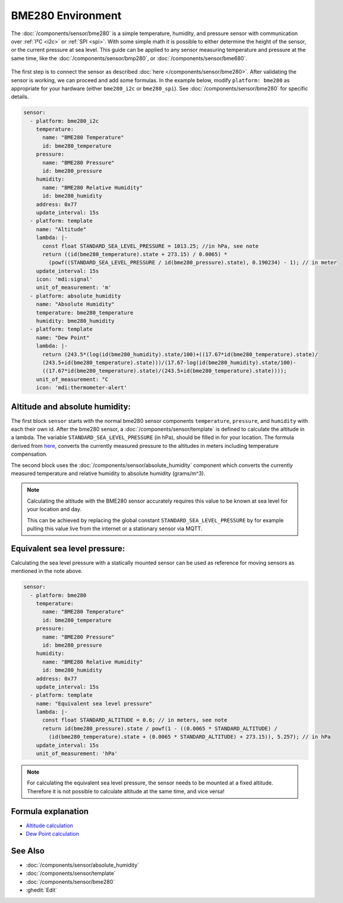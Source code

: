 BME280 Environment
==================

.. seo::
    :description: Instructions for setting up BME280 sensors in ESPHome and calculate altitude, absolute humidity, and sea level pressure.
    :image: bme280.jpg
    :keywords: BME280

The :doc:`/components/sensor/bme280` is a simple temperature, humidity, and pressure sensor with communication over :ref:`I²C <i2c>` or :ref:`SPI <spi>`.
With some simple math it is possible to either determine the height of the sensor, or the current pressure at sea level.
This guide can be applied to any sensor measuring temperature and pressure at the same time, like the
:doc:`/components/sensor/bmp280`, or :doc:`/components/sensor/bme680`.

.. figure:: images/bme280-header.jpg
    :align: center
    :width: 75.0%

The first step is to connect the sensor as described :doc:`here </components/sensor/bme280>`.
After validating the sensor is working, we can proceed and add some formulas.
In the example below, modify ``platform: bme280`` as appropriate for your hardware (either ``bme280_i2c`` or ``bme280_spi``). See :doc:`/components/sensor/bme280` for specific details.

.. code-block:: yaml

    sensor:
      - platform: bme280_i2c
        temperature:
          name: "BME280 Temperature"
          id: bme280_temperature
        pressure:
          name: "BME280 Pressure"
          id: bme280_pressure
        humidity:
          name: "BME280 Relative Humidity"
          id: bme280_humidity
        address: 0x77
        update_interval: 15s
      - platform: template
        name: "Altitude"
        lambda: |-
          const float STANDARD_SEA_LEVEL_PRESSURE = 1013.25; //in hPa, see note
          return ((id(bme280_temperature).state + 273.15) / 0.0065) *
            (powf((STANDARD_SEA_LEVEL_PRESSURE / id(bme280_pressure).state), 0.190234) - 1); // in meter
        update_interval: 15s
        icon: 'mdi:signal'
        unit_of_measurement: 'm'
      - platform: absolute_humidity
        name: "Absolute Humidity"
        temperature: bme280_temperature
        humidity: bme280_humidity
      - platform: template
        name: "Dew Point"
        lambda: |-
          return (243.5*(log(id(bme280_humidity).state/100)+((17.67*id(bme280_temperature).state)/
          (243.5+id(bme280_temperature).state)))/(17.67-log(id(bme280_humidity).state/100)-
          ((17.67*id(bme280_temperature).state)/(243.5+id(bme280_temperature).state))));
        unit_of_measurement: °C
        icon: 'mdi:thermometer-alert'

Altitude and absolute humidity:
-------------------------------

The first block ``sensor`` starts with the normal bme280 sensor components ``temperature``, ``pressure``,
and ``humidity`` with each their own id.
After the bme280 sensor, a :doc:`/components/sensor/template` is defined to calculate the altitude in a lambda.
The variable ``STANDARD_SEA_LEVEL_PRESSURE`` (in hPa), should be filled in for your location.
The formula derived from `here <https://github.com/finitespace/BME280/blob/master/src/EnvironmentCalculations.cpp>`__,
converts the currently measured pressure to the altitudes in meters including temperature compensation.

The second block uses the :doc:`/components/sensor/absolute_humidity` component which
converts the currently measured temperature and relative humidity to absolute humidity (grams/m^3).

.. note::

    Calculating the altitude with the BME280 sensor accurately requires this value to be known at sea level for your location and day.

    This can be achieved by replacing the global constant ``STANDARD_SEA_LEVEL_PRESSURE`` by for example
    pulling this value live from the internet or a stationary sensor via MQTT.

Equivalent sea level pressure:
------------------------------

Calculating the sea level pressure with a statically mounted sensor can be used as reference for moving sensors as mentioned in the note above.

.. code-block:: yaml

    sensor:
      - platform: bme280
        temperature:
          name: "BME280 Temperature"
          id: bme280_temperature
        pressure:
          name: "BME280 Pressure"
          id: bme280_pressure
        humidity:
          name: "BME280 Relative Humidity"
          id: bme280_humidity
        address: 0x77
        update_interval: 15s
      - platform: template
        name: "Equivalent sea level pressure"
        lambda: |-
          const float STANDARD_ALTITUDE = 0.6; // in meters, see note
          return id(bme280_pressure).state / powf(1 - ((0.0065 * STANDARD_ALTITUDE) /
            (id(bme280_temperature).state + (0.0065 * STANDARD_ALTITUDE) + 273.15)), 5.257); // in hPa
        update_interval: 15s
        unit_of_measurement: 'hPa'

.. note::

    For calculating the equivalent sea level pressure, the sensor needs to be mounted at a fixed altitude.
    Therefore it is not possible to calculate altitude at the same time, and vice versa!

Formula explanation
-------------------

- `Altitude calculation <https://en.wikipedia.org/wiki/Atmospheric_pressure#Altitude_variation>`__
- `Dew Point calculation <https://carnotcycle.wordpress.com/2017/08/01/compute-dewpoint-temperature-from-rh-t/>`__

See Also
--------

- :doc:`/components/sensor/absolute_humidity`
- :doc:`/components/sensor/template`
- :doc:`/components/sensor/bme280`
- :ghedit:`Edit`
